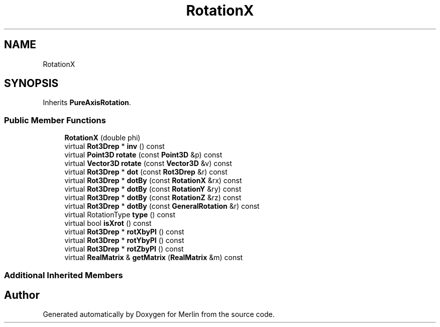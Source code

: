 .TH "RotationX" 3 "Fri Aug 4 2017" "Version 5.02" "Merlin" \" -*- nroff -*-
.ad l
.nh
.SH NAME
RotationX
.SH SYNOPSIS
.br
.PP
.PP
Inherits \fBPureAxisRotation\fP\&.
.SS "Public Member Functions"

.in +1c
.ti -1c
.RI "\fBRotationX\fP (double phi)"
.br
.ti -1c
.RI "virtual \fBRot3Drep\fP * \fBinv\fP () const"
.br
.ti -1c
.RI "virtual \fBPoint3D\fP \fBrotate\fP (const \fBPoint3D\fP &p) const"
.br
.ti -1c
.RI "virtual \fBVector3D\fP \fBrotate\fP (const \fBVector3D\fP &v) const"
.br
.ti -1c
.RI "virtual \fBRot3Drep\fP * \fBdot\fP (const \fBRot3Drep\fP &r) const"
.br
.ti -1c
.RI "virtual \fBRot3Drep\fP * \fBdotBy\fP (const \fBRotationX\fP &rx) const"
.br
.ti -1c
.RI "virtual \fBRot3Drep\fP * \fBdotBy\fP (const \fBRotationY\fP &ry) const"
.br
.ti -1c
.RI "virtual \fBRot3Drep\fP * \fBdotBy\fP (const \fBRotationZ\fP &rz) const"
.br
.ti -1c
.RI "virtual \fBRot3Drep\fP * \fBdotBy\fP (const \fBGeneralRotation\fP &r) const"
.br
.ti -1c
.RI "virtual RotationType \fBtype\fP () const"
.br
.ti -1c
.RI "virtual bool \fBisXrot\fP () const"
.br
.ti -1c
.RI "virtual \fBRot3Drep\fP * \fBrotXbyPI\fP () const"
.br
.ti -1c
.RI "virtual \fBRot3Drep\fP * \fBrotYbyPI\fP () const"
.br
.ti -1c
.RI "virtual \fBRot3Drep\fP * \fBrotZbyPI\fP () const"
.br
.ti -1c
.RI "virtual \fBRealMatrix\fP & \fBgetMatrix\fP (\fBRealMatrix\fP &m) const"
.br
.in -1c
.SS "Additional Inherited Members"


.SH "Author"
.PP 
Generated automatically by Doxygen for Merlin from the source code\&.

